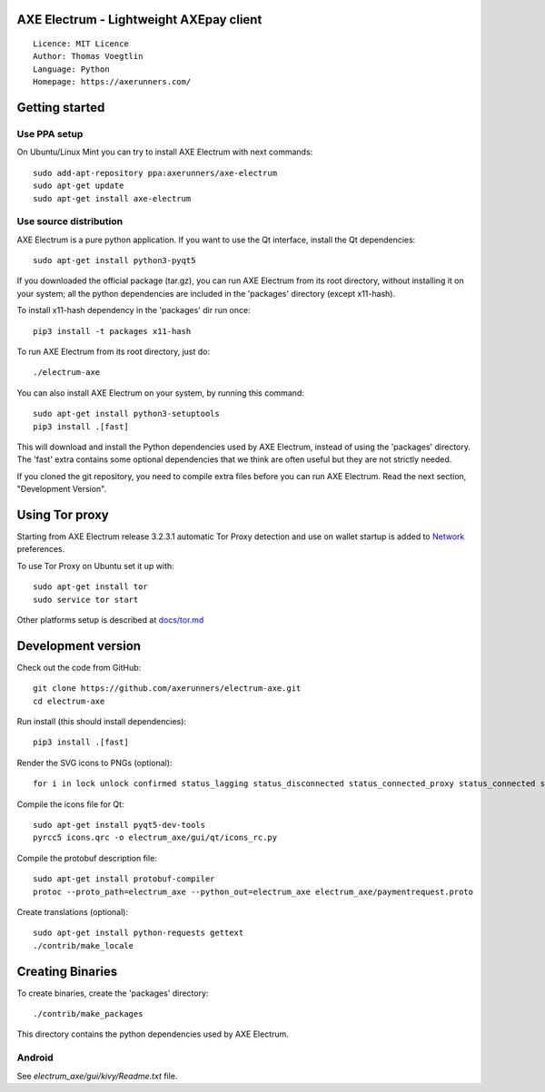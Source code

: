 AXE Electrum - Lightweight AXEpay client
=====================================

::

  Licence: MIT Licence
  Author: Thomas Voegtlin
  Language: Python
  Homepage: https://axerunners.com/


.. image:: https://travis-ci.org/AXErunners/electrum-axe.svg?branch=master
    :target: https://travis-ci.org/AXErunners/electrum-axe
    :alt: Build Status





Getting started
===============


Use PPA setup
-------------

On Ubuntu/Linux Mint you can try to install AXE Electrum with next commands::

    sudo add-apt-repository ppa:axerunners/axe-electrum
    sudo apt-get update
    sudo apt-get install axe-electrum


Use source distribution
-----------------------

AXE Electrum is a pure python application. If you want to use the
Qt interface, install the Qt dependencies::

    sudo apt-get install python3-pyqt5

If you downloaded the official package (tar.gz), you can run
AXE Electrum from its root directory, without installing it on your
system; all the python dependencies are included in the 'packages'
directory (except x11-hash).

To install x11-hash dependency in the 'packages' dir run once::

    pip3 install -t packages x11-hash

To run AXE Electrum from its root directory, just do::

    ./electrum-axe

You can also install AXE Electrum on your system, by running this command::

    sudo apt-get install python3-setuptools
    pip3 install .[fast]

This will download and install the Python dependencies used by
AXE Electrum, instead of using the 'packages' directory.
The 'fast' extra contains some optional dependencies that we think
are often useful but they are not strictly needed.

If you cloned the git repository, you need to compile extra files
before you can run AXE Electrum. Read the next section, "Development
Version".


Using Tor proxy
===============

Starting from AXE Electrum release 3.2.3.1 automatic Tor Proxy
detection and use on wallet startup is added to
`Network <docs/tor/tor-proxy-on-startup.md>`_ preferences.

To use Tor Proxy on Ubuntu set it up with::

    sudo apt-get install tor
    sudo service tor start

Other platforms setup is described at `docs/tor.md <docs/tor.md>`_

Development version
===================

Check out the code from GitHub::

    git clone https://github.com/axerunners/electrum-axe.git
    cd electrum-axe

Run install (this should install dependencies)::

    pip3 install .[fast]

Render the SVG icons to PNGs (optional)::

    for i in lock unlock confirmed status_lagging status_disconnected status_connected_proxy status_connected status_waiting preferences; do convert -background none icons/$i.svg icons/$i.png; done

Compile the icons file for Qt::

    sudo apt-get install pyqt5-dev-tools
    pyrcc5 icons.qrc -o electrum_axe/gui/qt/icons_rc.py

Compile the protobuf description file::

    sudo apt-get install protobuf-compiler
    protoc --proto_path=electrum_axe --python_out=electrum_axe electrum_axe/paymentrequest.proto

Create translations (optional)::

    sudo apt-get install python-requests gettext
    ./contrib/make_locale




Creating Binaries
=================


To create binaries, create the 'packages' directory::

    ./contrib/make_packages

This directory contains the python dependencies used by AXE Electrum.

Android
-------

See `electrum_axe/gui/kivy/Readme.txt` file.
